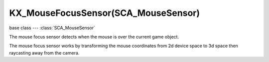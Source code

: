 KX_MouseFocusSensor(SCA_MouseSensor)
====================================

.. module:: bge.types

base class --- :class:`SCA_MouseSensor`

.. class:: KX_MouseFocusSensor(SCA_MouseSensor)

   The mouse focus sensor detects when the mouse is over the current game object.

   The mouse focus sensor works by transforming the mouse coordinates from 2d device
   space to 3d space then raycasting away from the camera.

   .. attribute:: raySource

      The worldspace source of the ray (the view position).

      :type: list (vector of 3 floats)

   .. attribute:: rayTarget

      The worldspace target of the ray.

      :type: list (vector of 3 floats)

   .. attribute:: rayDirection

      The :data:`rayTarget` - :class:`raySource` normalized.

      :type: list (normalized vector of 3 floats)

   .. attribute:: hitObject

      the last object the mouse was over.

      :type: :class:`KX_GameObject` or None

   .. attribute:: hitPosition

      The worldspace position of the ray intersecton.

      :type: list (vector of 3 floats)

   .. attribute:: hitNormal

      the worldspace normal from the face at point of intersection.

      :type: list (normalized vector of 3 floats)

   .. attribute:: hitUV

      the UV coordinates at the point of intersection.

      :type: list (vector of 2 floats)

      If the object has no UV mapping, it returns [0, 0].

      The UV coordinates are not normalized, they can be < 0 or > 1 depending on the UV mapping.

   .. attribute:: usePulseFocus

      When enabled, moving the mouse over a different object generates a pulse. (only used when the 'Mouse Over Any' sensor option is set).

      :type: boolean

   .. attribute:: useXRay

      If enabled it allows the sensor to see through game objects that don't have the selected property or material.

     :type: boolean

   .. attribute:: mask

      The collision mask (16 layers mapped to a 16-bit integer) combined with each object's collision group, to hit only a subset of the
      objects in the scene. Only those objects for which ``collisionGroup & mask`` is true can be hit.

      :type: bitfield

   .. attribute:: propName

      The property or material the sensor is looking for.

     :type: string

   .. attribute:: useMaterial

      Determines if the sensor is looking for a property or material. KX_True = Find material; KX_False = Find property.

     :type: boolean
